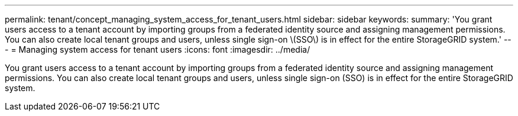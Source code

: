 ---
permalink: tenant/concept_managing_system_access_for_tenant_users.html
sidebar: sidebar
keywords: 
summary: 'You grant users access to a tenant account by importing groups from a federated identity source and assigning management permissions. You can also create local tenant groups and users, unless single sign-on \(SSO\) is in effect for the entire StorageGRID system.'
---
= Managing system access for tenant users
:icons: font
:imagesdir: ../media/

[.lead]
You grant users access to a tenant account by importing groups from a federated identity source and assigning management permissions. You can also create local tenant groups and users, unless single sign-on (SSO) is in effect for the entire StorageGRID system.
